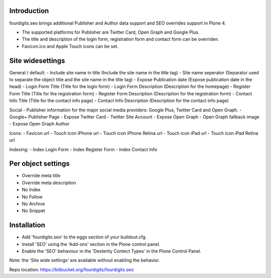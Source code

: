 Introduction
============
fourdigits.seo brings additional Publisher and Author data support and SEO overrides support in Plone 4.

- The supported platforms for Publisher are Twitter Card, Open Graph and Google Plus.
- The title and description of the login form, registration form and contact form can be overriden.
- Favicon.ico and Apple Touch icons can be set.


Site widesettings
==================
General / default:
- Include site name in title (Include the site name in the title tag)
- Site name seperator (Separator used to separate the object title and the site name in the title tag)
- Expose Publication date (Expose publication date in the head)
- Login Form Title (Title for the login form)
- Login Form Description (Description for the homepage)
- Register Form Title (Title for the registration form)
- Register Form Description (Description for the registration form)
- Contact Info Title (Title for the contact info page)
- Contact Info Description (Description for the contact info page)

Social
- Publisher information for the major social media providers: Google Plus, Twitter Card and Open Graph.
- Google+ Publisher Page
- Expose Twitter Card
- Twitter Site Account
- Expose Open Graph
- Open Graph fallback image
- Expose Open Graph Author

Icons:
- Favicon url
- Touch icon iPhone url
- Touch icon iPhone Retina url
- Touch icon iPad url
- Touch icon iPad Retina url

Indexing:
- Index Login Form
- Index Register Form
- Index Contact Info


Per object settings
===================
- Override meta title
- Override meta description
- No Index
- No Follow
- No Archive
- No Snippet


Installation
============
- Add 'fourdigits.seo' to the eggs section of your buildout.cfg.
- Install 'SEO' using the 'Add-ons' section in the Plone control panel.
- Enable the 'SEO' behaviour in the 'Dexterity Contect Types' in the Plone Control Panel.
Note: the 'Site wide settings' are available without enabling the behavior.


Repo location: https://bitbucket.org/fourdigits/fourdigits.seo
